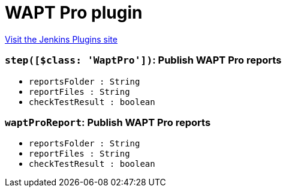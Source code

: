 = WAPT Pro plugin
:page-layout: pipelinesteps

:notitle:
:description:
:author:
:email: jenkinsci-users@googlegroups.com
:sectanchors:
:toc: left
:compat-mode!:


++++
<a href="https://plugins.jenkins.io/waptpro">Visit the Jenkins Plugins site</a>
++++


=== `step([$class: 'WaptPro'])`: Publish WAPT Pro reports
++++
<ul><li><code>reportsFolder : String</code>
</li>
<li><code>reportFiles : String</code>
</li>
<li><code>checkTestResult : boolean</code>
</li>
</ul>


++++
=== `waptProReport`: Publish WAPT Pro reports
++++
<ul><li><code>reportsFolder : String</code>
</li>
<li><code>reportFiles : String</code>
</li>
<li><code>checkTestResult : boolean</code>
</li>
</ul>


++++
